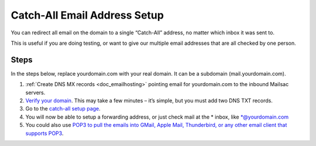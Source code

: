 .. _doc_catchall:

Catch-All Email Address Setup
=============================

.. image:: catch-all.jpg
   :scale: 50%
   :align: center

You can redirect all email on the domain to a single “Catch-All” address, no matter which inbox it was sent to.

This is useful if you are doing testing, or want to give our multiple email addresses that are all checked by one person.

Steps
-----

In the steps below, replace yourdomain.com with your real domain. It can be a
subdomain (mail.yourdomain.com).

1. :ref:`Create DNS MX records <doc_emailhosting>` pointing email for yourdomain.com to the inbound Mailsac servers.
2. `Verify your domain <https://mailsac.com/domains>`_. This may take a few
   minutes – it’s simple, but you must add two DNS TXT records.
3. Go to the `catch-all setup page <https://mailsac.com/catch-all>`_.
4. You will now be able to setup a forwarding address, or just check mail at
   the \* inbox, like \*@yourdomain.com
5. You could also use `POP3 to pull the emails into GMail, Apple Mail, Thunderbird, or any other email client that supports POP3 <https://mailsac.com/docs/fetch-messages-with-pop3>`_.
